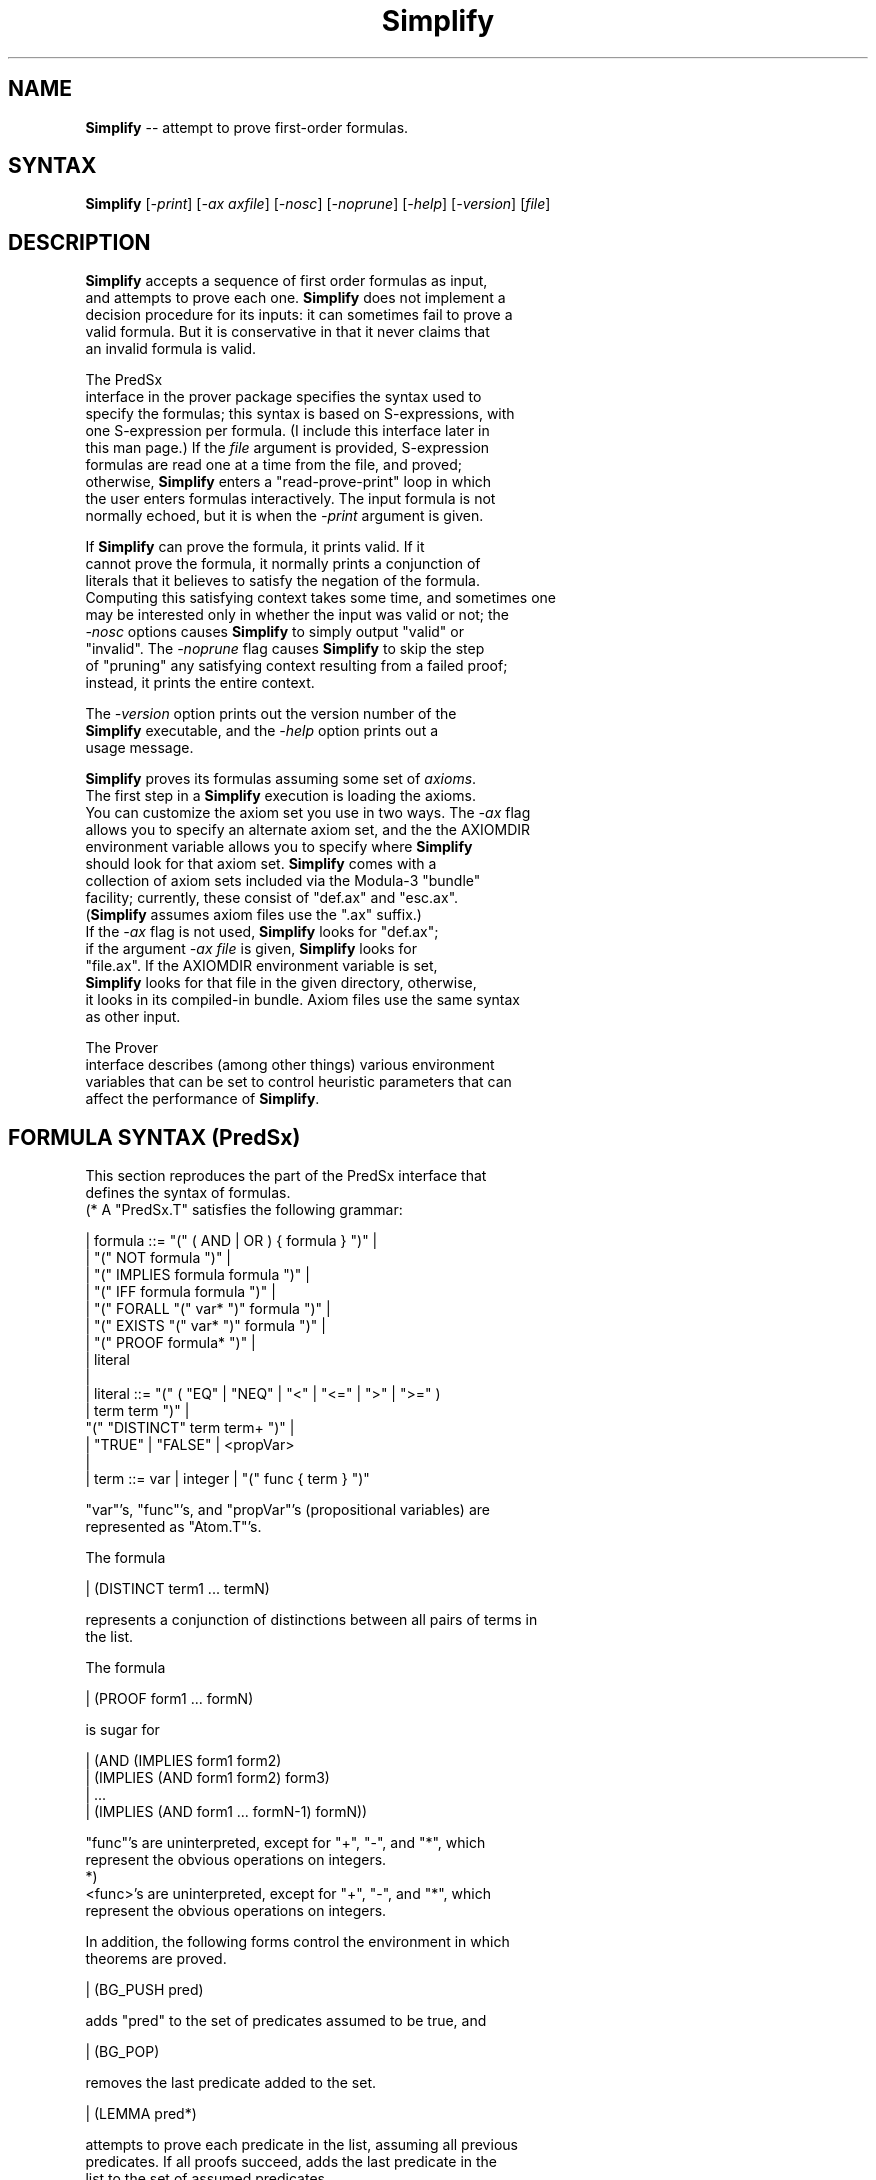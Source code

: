 .\" This file generated automatically by mtex2man(1)
.nh
.TH "Simplify" "1"
.SH "NAME"
\fBSimplify\fR \-\- attempt to prove first\-order formulas.
.SH "SYNTAX"
\fBSimplify\fR [\fI\-print\fR] [\fI\-ax axfile\fR] [\fI\-nosc\fR] [\fI\-noprune\fR] [\fI\-help\fR] [\fI\-version\fR] [\fIfile\fR]
.SH "DESCRIPTION"
.PP
  \fBSimplify\fR accepts a sequence of first order formulas as input,
  and attempts to prove each one.  \fBSimplify\fR does not implement a
  decision procedure for its inputs: it can sometimes fail to prove a
  valid formula.  But it is conservative in that it never claims that
  an invalid formula is valid.
.PP
  The PredSx
  interface in the prover package specifies the syntax used to
  specify the formulas; this syntax is based on S\-expressions, with
  one S\-expression per formula.  (I include this interface later in
  this man page.)  If the \fIfile\fR argument is provided, S\-expression
  formulas are read one at a time from the file, and proved;
  otherwise, \fBSimplify\fR enters a "read\-prove\-print" loop in which
  the user enters formulas interactively.  The input formula is not
  normally echoed, but it is when the \fI\-print\fR argument is given.
.PP
  If \fBSimplify\fR can prove the formula, it prints valid.  If it
  cannot prove the formula, it normally prints a conjunction of
  literals that it believes to satisfy the negation of the formula.
  Computing this satisfying context takes some time, and sometimes one
  may be interested only in whether the input was valid or not; the
  \fI\-nosc\fR options causes \fBSimplify\fR to simply output "valid" or
  "invalid".  The \fI\-noprune\fR flag causes \fBSimplify\fR to skip the step
  of "pruning" any satisfying context resulting from a failed proof;
  instead, it prints the entire context.
.PP
  The \fI\-version\fR option prints out the version number of the
  \fBSimplify\fR executable, and the \fI\-help\fR option prints out a
  usage message.
.PP
  \fBSimplify\fR proves its formulas assuming some set of \fIaxioms\fR.
  The first step in a \fBSimplify\fR execution is loading the axioms.
  You can customize the axiom set you use in two ways.  The \fI\-ax\fR flag
  allows you to specify an alternate axiom set, and the the AXIOMDIR
  environment variable allows you to specify where \fBSimplify\fR
  should look for that axiom set.  \fBSimplify\fR comes with a
  collection of axiom sets included via the Modula\-3 "bundle"
  facility; currently, these consist of "def.ax" and "esc.ax".
  (\fBSimplify\fR assumes axiom files use the ".ax" suffix.)
  If the \fI\-ax\fR flag is not used, \fBSimplify\fR looks for "def.ax";
  if the argument \fI\-ax file\fR is given, \fBSimplify\fR looks for
  "file.ax".  If the AXIOMDIR environment variable is set,
  \fBSimplify\fR looks for that file in the given directory, otherwise,
  it looks in its compiled\-in bundle.  Axiom files use the same syntax
  as other input.
.PP
  The Prover
  interface describes (among other things) various environment
  variables that can be set to control heuristic parameters that can
  affect the performance of \fBSimplify\fR.
.SH "FORMULA SYNTAX (PredSx)"
.PP
  This section reproduces the part of the PredSx interface that
  defines the syntax of formulas.
.EX
(* A "PredSx.T" satisfies the following grammar:

|  formula ::= "(" ( AND | OR )  { formula } ")" |
|              "(" NOT formula ")" |
|              "(" IMPLIES formula formula ")" |
|              "(" IFF formula formula ")" |
|              "(" FORALL "(" var* ")" formula ")" |
|              "(" EXISTS "(" var* ")" formula ")" |
|              "(" PROOF formula* ")" |
|              literal 
|
|  literal ::= "(" ( "EQ" | "NEQ" | "<" | "<=" | ">" | ">=" )
|              term term ")" |
               "(" "DISTINCT" term term+ ")" |
|               "TRUE" | "FALSE" | <propVar>
|
|  term    ::= var | integer | "(" func { term } ")"

"var"'s, "func"'s, and "propVar"'s (propositional variables) are
represented as "Atom.T"'s.

The formula

| (DISTINCT term1 ... termN)

represents a conjunction of distinctions between all pairs of terms in
the list.

The formula

| (PROOF form1 ... formN)

is sugar for

| (AND (IMPLIES form1 form2)
|      (IMPLIES (AND form1 form2) form3)
|      ...
|      (IMPLIES (AND form1 ... formN\-1) formN))

"func"'s are uninterpreted, except for "+", "\-", and "*", which
represent the obvious operations on integers.
*)
.EE
  <func>'s are uninterpreted, except for "+", "\-", and "*", which
  represent the obvious operations on integers.
.PP
  In addition, the following forms control the environment in which
  theorems are proved.
.PP
| (BG_PUSH pred)
.PP
  adds "pred" to the set of predicates assumed to be true, and
.PP
| (BG_POP)
.PP
  removes the last predicate added to the set.
.PP
| (LEMMA pred*)
.PP
  attempts to prove each predicate in the list, assuming all previous
  predicates.  If all proofs succeed, adds the last predicate in the
  list to the set of assumed predicates.
.SH "DEFAULT AXIOMS"
.PP
  The default axiom set used by simplify interprets function symbols
  defining array operations: select, store, subMap,
  storeSub, and mapFill:
.EX
|     (FORALL (a i x k)
|        (EQ (select (store a i x) i k) x))
| 
|     (FORALL (a i n)
|        (EQ (len (subMap a i n)) n))
| 	
|     (FORALL (a i n j k)
|        (EQ (select (subMap a i n) j k) (select a (+ i j) k)))
| 
|     (FORALL (a i x)
|        (EQ (len (store a i x)) (len a)))
| 
|     (FORALL (a i n b)
|        (EQ (len (storeSub a i n b)) (len a)))
|
|     (FORALL (v i)
|         ( EQ (select (mapFill v) i) v)
|
| #| non\-unit RHS |#
| 
|     (FORALL (i j a x k)
|       (OR (EQ i j) (EQ (select (store a i x) j k) (select a j k))))
| 
|     (FORALL (j i a n b k)
|       (OR (AND (OR (< j i) (>= j (+ i n)))
|                (EQ (select (storeSub a i n b) j k) (select a j k)))
|           (AND (>= j i)
|                (< j (+ i n))
|                (EQ (select (storeSub a i n b) j k) (select b (\- j i) k))))) 
*)
.EE
  The axiom set used for ESC includes the axioms above, and others
  that change on a daily basis :\-)
.SH "AXIOM SETS"
.PP
  If you specify a customized axiom set, the axioms are S\-expressions
  that are read from the file using the procedure:
.EX
    PROCEDURE AddAxioms(rd: Rd.T) RAISES { Error };
    (* "rd" must be a reader onto a sequence of syntactically correct
       axioms; if not, raises "Error".  The syntax for an axiom is:

    | axiom ::=   "(" ( UNIT | NONUNIT ) vars pat template ")"
    |           | "(" UNITLHS vars opSym pat template ")"

       "vars" is a list of atoms that represent {\eit pattern variables} in the
       S\-expressions "pat" and "template".  "opSym" is an atom.
       The "UNIT" or "UNITLHS" forms should be used to express a rule
       whose template is a literal (hence is a unit clause.)  The
       "UNITLHS" form should be used to gain some efficiency if the
       template is a relation between that matched enode and some other
       enode.  In the "NONUNIT" form, "pat" is a multipattern; that is, a
       list of patterns.

       An axiom corresponds to a "Match.MatchingRuleSet" "mrs" such that
       "mrs.unit" is "TRUE" for "UNIT" or "UNITLHS" axioms, and "FALSE"
       otherwise; "mrs.pats" is the singleton list containing "pat";
       "mrs.template" is "template", and "mrs.vars" is the array of atoms
       corresponding to "vars".  In a "UNITLHS", "mrs.opSym" is
       "opSym", in other axioms, it is "NIL".  (This means that the
       meaning of a "UNITLHS" axiom is "(opsym pat template)".

       All the axioms in "rd" are added to the global list of axioms.
    *)
.EE
  until the file is empty.  "pat"s and "template"s should follow the
  "PredSx" syntax given above.
.SH "AUTHOR"
  Greg Nelson and Dave Detlefs
.SH "AUTHOR OF MAN PAGE"
  Dave Detlefs
.PP
This file was generated automatically by mtex software; see the
mtex home page at http://www.research.digital.com/SRC/mtex/.
